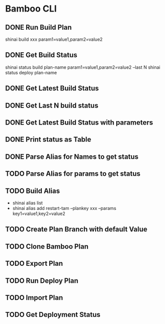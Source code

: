 * Bamboo CLI
** DONE Run Build Plan
   CLOSED: [2016-10-09 Sun 18:12]
   shinai build xxx param1=value1,param2=value2
** DONE Get Build Status
   CLOSED: [2016-10-09 Sun 18:12]
   shinai status build plan-name param1=value1,param2=value2 --last N
   shinai status deploy plan-name
** DONE Get Latest Build Status
   CLOSED: [2016-10-09 Sun 18:40]
** DONE Get Last N build status
   CLOSED: [2016-10-09 Sun 18:40]
** DONE Get Latest Build Status with parameters
   CLOSED: [2016-10-20 Thu 15:53]
** DONE Print status as Table
   CLOSED: [2016-10-31 Mon 14:59]
** DONE Parse Alias for Names to get status
   CLOSED: [2016-10-31 Mon 15:01]
** TODO Parse Alias for params to get status
** TODO Build Alias
   - shinai alias list
   - shinai alias add restart-tam --plankey xxx --params key1=value1,key2=value2
** TODO Create Plan Branch with default Value
** TODO Clone Bamboo Plan
** TODO Export Plan
** TODO Run Deploy Plan
** TODO Import Plan
** TODO Get Deployment Status
